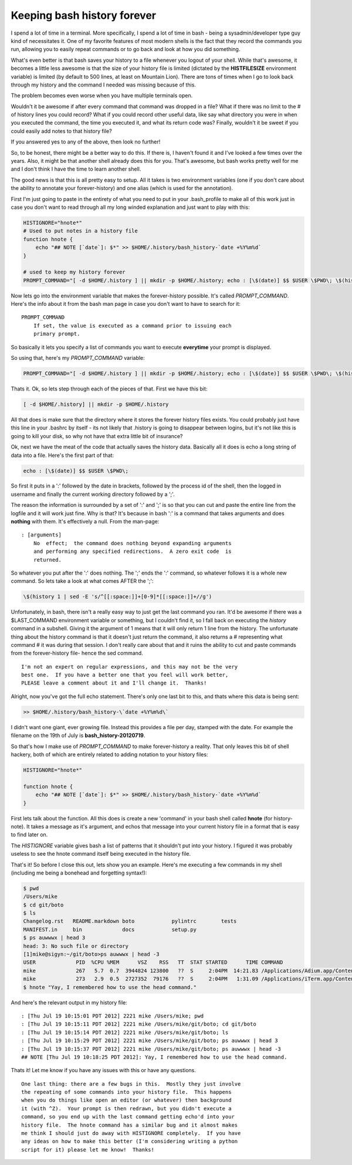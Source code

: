 Keeping bash history forever
============================

I spend a lot of time in a terminal.  More specifically, I spend a lot of time
in bash - being a sysadmin/developer type guy kind of necessitates it.  One of
my favorite features of most modern shells is the fact that they record the
commands you run, allowing you to easily repeat commands or to go back and
look at how you did something.

What's even better is that bash saves your history to a file whenever you
logout of your shell.  While that's awesome, it becomes a little less awesome
is that the size of your history file is limited (dictated by the
**HISTFILESIZE** environment variable) is limited (by default to 500 lines,
at least on Mountain Lion).  There are tons of times when I go to look back
through my history and the command I needed was missing because of this.

The problem becomes even worse when you have multiple terminals open.

Wouldn't it be awesome if after every command that command was dropped in a
file?  What if there was no limit to the # of history lines you could record?
What if you could record other useful data, like say what directory you were
in when you executed the command, the time you executed it, and what its
return code was?  Finally, wouldn't it be sweet if you could easily add notes
to that history file?

If you answered yes to any of the above, then look no further!

.. more::

So, to be honest, there might be a better way to do this.  If there is, I
haven't found it and I've looked a few times over the years.  Also, it might
be that another shell already does this for you.  That's awesome, but bash
works pretty well for me and I don't think I have the time to learn another
shell.

The good news is that this is all pretty easy to setup.  All it takes is two
environment variables (one if you don't care about the ability to annotate
your forever-history) and one alias (which is used for the annotation).

First I'm just going to paste in the entirety of what you need to put in your
.bash_profile to make all of this work just in case you don't want to read
through all my long winded explanation and just want to play with this:

.. code-block:: bash

    HISTIGNORE="hnote*"
    # Used to put notes in a history file
    function hnote {
        echo "## NOTE [`date`]: $*" >> $HOME/.history/bash_history-`date +%Y%m%d`
    }

    # used to keep my history forever
    PROMPT_COMMAND="[ -d $HOME/.history ] || mkdir -p $HOME/.history; echo : [\$(date)] $$ $USER \$PWD\; \$(history 1 | sed -E 's/^[[:space:]]+[0-9]*[[:space:]]+//g') >> $HOME/.history/bash_history-\`date +%Y%m%d\`"

Now lets go into the environment variable that makes the forever-history
possible.  It's called *PROMPT_COMMAND*.  Here's the info about it from the
bash man page in case you don't want to have to search for it::

    PROMPT_COMMAND
        If set, the value is executed as a command prior to issuing each
        primary prompt.

So basically it lets you specify a list of commands you want to execute
**everytime** your prompt is displayed.

So using that, here's my *PROMPT_COMMAND* variable:

.. code-block:: bash
    
    PROMPT_COMMAND="[ -d $HOME/.history ] || mkdir -p $HOME/.history; echo : [\$(date)] $$ $USER \$PWD\; \$(history 1 | sed -E 's/^[[:space:]]+[0-9]*[[:space:]]+//g') >> $HOME/.history/bash_history-\`date +%Y%m%d\`"

Thats it.
Ok, so lets step through each of the pieces of that.  First we have this bit:

.. code-block:: bash

    [ -d $HOME/.history] || mkdir -p $HOME/.history

All that does is make sure that the directory where it stores the forever
history files exists.  You could probably just have this line in your .bashrc
by itself - its not likely that .history is going to disappear between logins,
but it's not like this is going to kill your disk, so why not have that extra
little bit of insurance?

Ok, next we have the meat of the code that actually saves the history data.
Basically all it does is echo a long string of data into a file.  Here's the
first part of that:

.. code-block:: bash

    echo : [\$(date)] $$ $USER \$PWD\;

So first it puts in a ':' followed by the date in brackets, followed by the
process id of the shell, then the logged in username and finally the current
working directory followed by a ';'.

The reason the information is surrounded by a set of ':' and ';' is so that you
can cut and paste the entire line from the logfile and it will work just fine.
Why is that?  It's because in bash ':' is a command that takes arguments and
does **nothing** with them.  It's effectively a null.  From the man-page::

    : [arguments]
        No  effect;  the command does nothing beyond expanding arguments
        and performing any specified redirections.  A zero exit code  is
        returned.

So whatever you put after the ':' does nothing.  The ';' ends the ':' command,
so whatever follows it is a whole new command.  So lets take a look at what
comes AFTER the ';':

.. code-block:: bash
    
    \$(history 1 | sed -E 's/^[[:space:]]+[0-9]*[[:space:]]+//g')

Unfortunately, in bash, there isn't a really easy way to just get the last
command you ran.  It'd be awesome if there was a $LAST_COMMAND environment
variable or something, but I couldn't find it, so I fall back on executing the
*history* command in a subshell.  Giving it the argument of 1 means that it
will only return 1 line from the history.  The unfortunate thing about the
history command is that it doesn't just return the command, it also returns
a # representing what command # it was during that session.  I don't really
care about that and it ruins the ability to cut and paste commands from the
forever-history file- hence the sed command.

::

    I'm not an expert on regular expressions, and this may not be the very
    best one.  If you have a better one that you feel will work better,
    PLEASE leave a comment about it and I'll change it.  Thanks!

Alright, now you've got the full echo statement.  There's only one last bit
to this, and thats where this data is being sent:

.. code-block:: bash

    >> $HOME/.history/bash_history-\`date +%Y%m%d\`

I didn't want one giant, ever growing file.  Instead this provides a file per
day, stamped with the date.  For example the filename on the 19th of July is
**bash_history-20120719**.

So that's how I make use of *PROMPT_COMMAND* to make forever-history a reality.
That only leaves this bit of shell hackery, both of which are entirely related
to adding notation to your history files:

.. code-block:: bash

    HISTIGNORE="hnote*"

    function hnote {
        echo "## NOTE [`date`]: $*" >> $HOME/.history/bash_history-`date +%Y%m%d`
    }

First lets talk about the function.  All this does is create a new 'command' in
your bash shell called **hnote** (for history-note).  It takes a message as
it's argument, and echos that message into your current history file in a
format that is easy to find later on.

The *HISTIGNORE* variable gives bash a list of patterns that it shouldn't put
into your history.  I figured it was probably useless to see the hnote
command itself being executed in the history file.

That's it!  So before I close this out, lets show you an example.  Here's me
executing a few commands in my shell (including me being a bonehead and 
forgetting syntax!):

.. code-block:: console

    $ pwd
    /Users/mike
    $ cd git/boto
    $ ls
    Changelog.rst   README.markdown boto            pylintrc        tests
    MANIFEST.in     bin             docs            setup.py
    $ ps auwwwx | head 3
    head: 3: No such file or directory
    [1]mike@sigyn:~/git/boto>ps auwwwx | head -3
    USER             PID  %CPU %MEM      VSZ    RSS   TT  STAT STARTED      TIME COMMAND
    mike             267   5.7  0.7  3944824 123800   ??  S     2:04PM  14:21.83 /Applications/Adium.app/Contents/MacOS/Adium -psn_0_28679
    mike             273   2.9  0.5  2727352  79176   ??  S     2:04PM   1:31.09 /Applications/iTerm.app/Contents/MacOS/iTerm -psn_0_53261
    $ hnote "Yay, I remembered how to use the head command."

And here's the relevant output in my history file::

    : [Thu Jul 19 10:15:01 PDT 2012] 2221 mike /Users/mike; pwd
    : [Thu Jul 19 10:15:11 PDT 2012] 2221 mike /Users/mike/git/boto; cd git/boto
    : [Thu Jul 19 10:15:14 PDT 2012] 2221 mike /Users/mike/git/boto; ls
    : [Thu Jul 19 10:15:29 PDT 2012] 2221 mike /Users/mike/git/boto; ps auwwwx | head 3
    : [Thu Jul 19 10:15:37 PDT 2012] 2221 mike /Users/mike/git/boto; ps auwwwx | head -3
    ## NOTE [Thu Jul 19 10:18:25 PDT 2012]: Yay, I remembered how to use the head command.

Thats it!  Let me know if you have any issues with this or have any questions.

::

    One last thing: there are a few bugs in this.  Mostly they just involve
    the repeating of some commands into your history file.  This happens
    when you do things like open an editor (or whatever) then background
    it (with ^Z).  Your prompt is then redrawn, but you didn't execute a
    command, so you end up with the last command getting echo'd into your
    history file.  The hnote command has a similar bug and it almost makes
    me think I should just do away with HISTIGNORE completely.  If you have
    any ideas on how to make this better (I'm considering writing a python
    script for it) please let me know!  Thanks!


.. author:: default
.. categories:: shell
.. tags:: none
.. comments::
